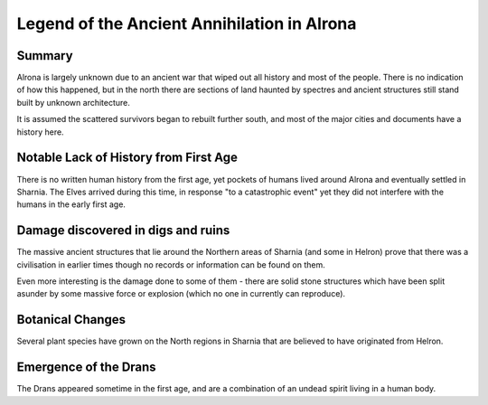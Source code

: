 ============================================
Legend of the Ancient Annihilation in Alrona
============================================

Summary
=======================================================================
Alrona is largely unknown due to an ancient war that wiped out all history and most of the people. There is no indication of how this happened, but in the north there are sections of land haunted by spectres and ancient structures still stand built by unknown architecture.

It is assumed the scattered survivors began to rebuilt further south, and most of the major cities and documents have a history here.

Notable Lack of History from First Age
============================================================================
There is no written human history from the first age, yet pockets of humans lived around Alrona and eventually settled in Sharnia. The Elves arrived during this time, in response "to a catastrophic event" yet they did not interfere with the humans in the early first age.

Damage discovered in digs and ruins
============================================================================
The massive ancient structures that lie around the Northern areas of Sharnia (and some in Helron) prove that there was a civilisation in earlier times though no records or information can be found on them.

Even more interesting is the damage done to some of them - there are solid stone structures which have been split asunder by some massive force or explosion (which no one in currently can reproduce).

Botanical Changes
============================================================================
Several plant species have grown on the North regions in Sharnia that are believed to have originated from Helron.



Emergence of the Drans
============================================================================
The Drans appeared sometime in the first age, and are a combination of an undead spirit living in a human body.
